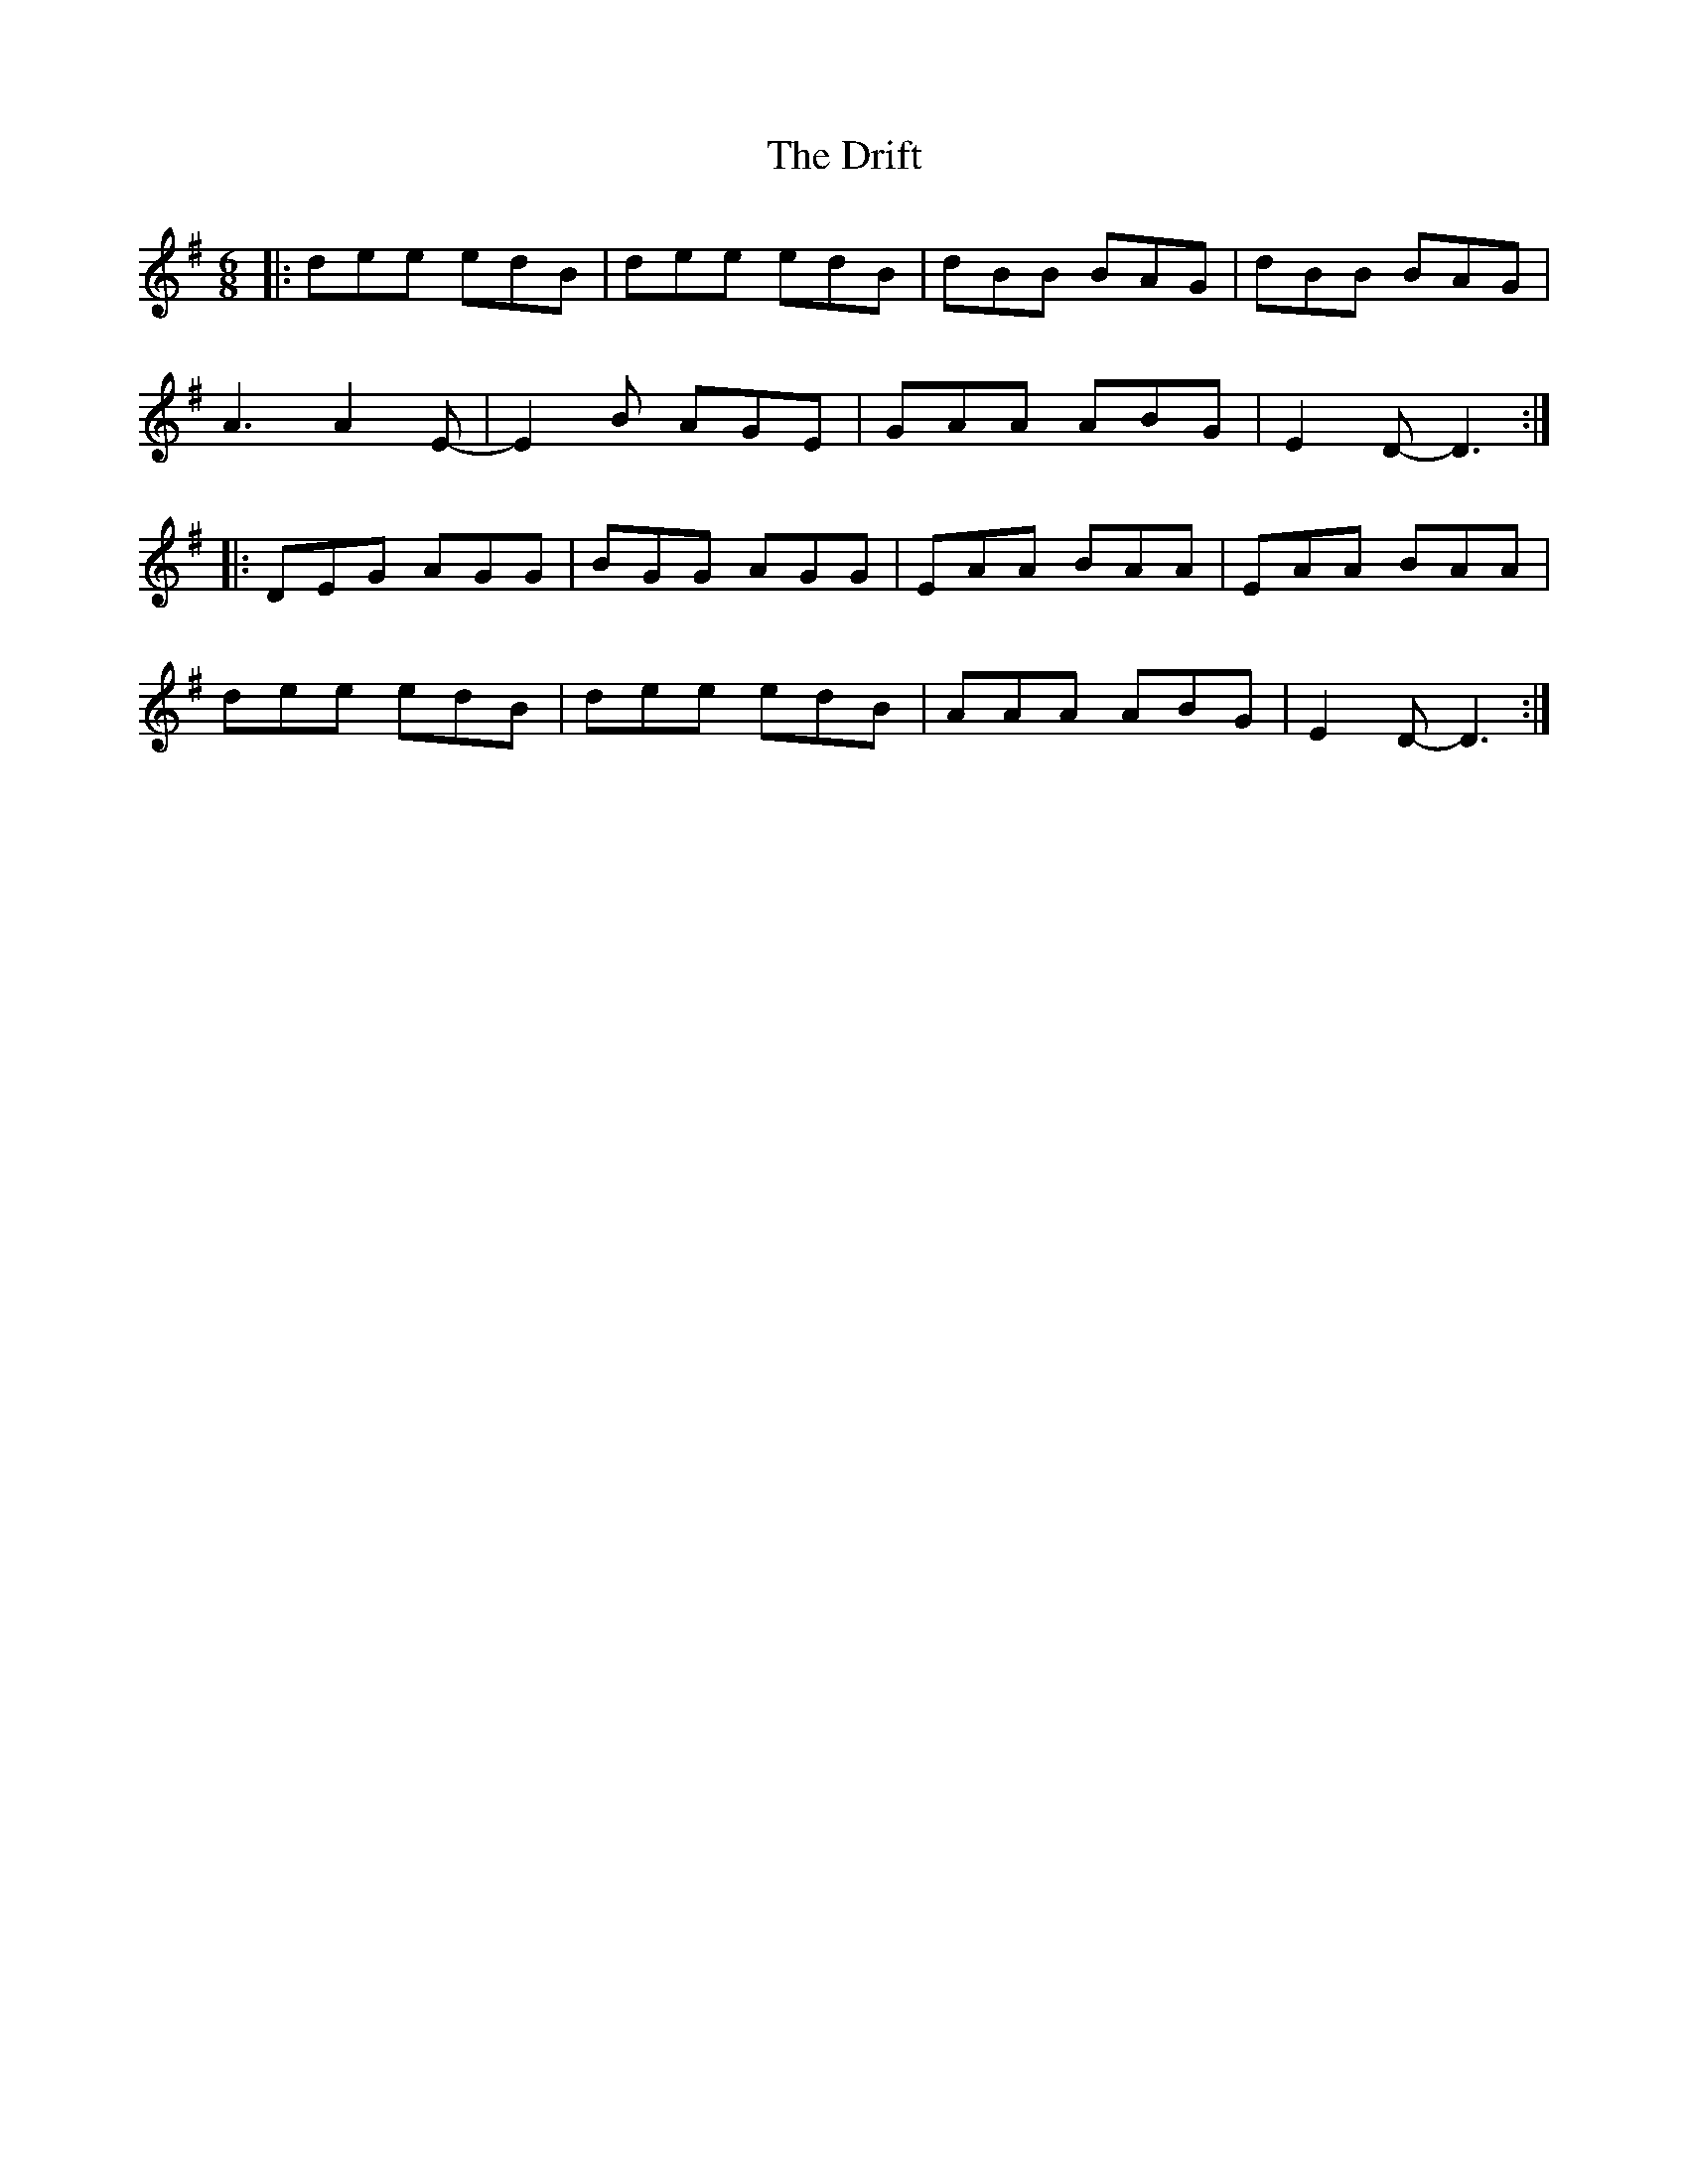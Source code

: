 X: 10852
T: Drift, The
R: jig
M: 6/8
K: Eminor
|:dee edB|dee edB|dBB BAG|dBB BAG|
A3 A2E-|E2B AGE|GAA ABG|E2D- D3:|
|:DEG AGG|BGG AGG|EAA BAA|EAA BAA|
dee edB|dee edB|AAA ABG|E2D- D3:|

